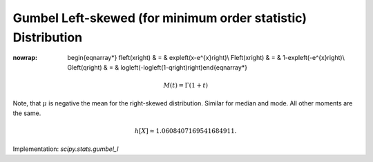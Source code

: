 .. _continuous-gumbel_l:

Gumbel Left-skewed (for minimum order statistic) Distribution
=============================================================

.. math::
:nowrap:

        \begin{eqnarray*} f\left(x\right) & = & \exp\left(x-e^{x}\right)\\ F\left(x\right) & = & 1-\exp\left(-e^{x}\right)\\ G\left(q\right) & = & \log\left(-\log\left(1-q\right)\right)\end{eqnarray*}

.. math::

     M\left(t\right)=\Gamma\left(1+t\right)

Note, that :math:`\mu` is negative the mean for the right-skewed distribution. Similar for
median and mode. All other moments are the same.

.. math::

     h\left[X\right]\approx1.0608407169541684911.

Implementation: `scipy.stats.gumbel_l`
